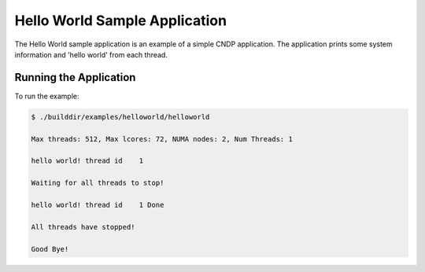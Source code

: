 ..  SPDX-License-Identifier: BSD-3-Clause
    Copyright (c) 2019-2023 Intel Corporation.

Hello World Sample Application
==============================

The Hello World sample application is an example of a simple CNDP application. The application
prints some system information and 'hello world' from each thread.

Running the Application
-----------------------

To run the example:

.. code-block:: console

    $ ./builddir/examples/helloworld/helloworld

    Max threads: 512, Max lcores: 72, NUMA nodes: 2, Num Threads: 1

    hello world! thread id    1

    Waiting for all threads to stop!

    hello world! thread id    1 Done

    All threads have stopped!

    Good Bye!
